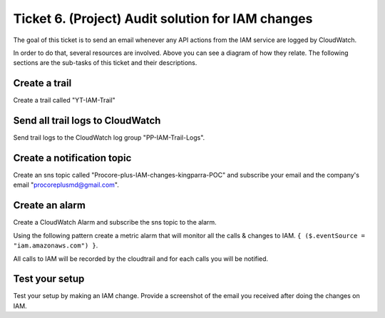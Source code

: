Ticket 6. (Project) Audit solution for IAM changes
**************************************************

.. image:: ./diagram.drawio.png

The goal of this ticket is to send an email whenever any API actions from the IAM service are logged by CloudWatch.

In order to do that, several resources are involved. Above you can see a diagram of how they relate. The following sections are the sub-tasks of this ticket and their descriptions.


Create a trail
--------------
Create a trail called "YT-IAM-Trail"

Send all trail logs to CloudWatch
---------------------------------
Send trail logs to the CloudWatch log group "PP-IAM-Trail-Logs".

Create a notification topic
---------------------------
Create an sns topic called "Procore-plus-IAM-changes-kingparra-POC" and subscribe your email and the company's email "procoreplusmd@gmail.com".

Create an alarm
---------------
Create a CloudWatch Alarm and subscribe the sns topic to the alarm. 

Using the following pattern create a metric alarm that will monitor all the calls & changes to IAM. ``{ ($.eventSource = "iam.amazonaws.com") }``.
  
All calls to IAM will be recorded by the cloudtrail and for each calls you will be notified.

Test your setup
---------------
Test your setup by making an IAM change. Provide a screenshot of the email you received after doing the changes on IAM.